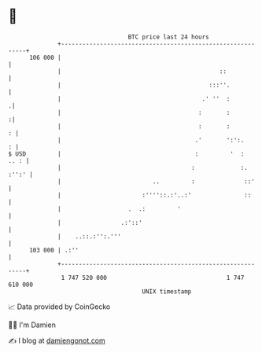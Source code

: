 * 👋

#+begin_example
                                     BTC price last 24 hours                    
                 +------------------------------------------------------------+ 
         106 000 |                                                            | 
                 |                                             ::             | 
                 |                                          :::''.            | 
                 |                                        .' ''  :           .| 
                 |                                       :       :           :| 
                 |                                       :       :          : | 
                 |                                      .'       ':':.      : | 
   $ USD         |                                      :         '  :   .. : | 
                 |                                     :             :. :'':' | 
                 |                          ..         :              ::'     | 
                 |                       :''''::.:'..:'               ::      | 
                 |                   .  .:         '                          | 
                 |                 .:'::'                                     | 
                 |    ..::.:'':.'''                                           | 
         103 000 | .:''                                                       | 
                 +------------------------------------------------------------+ 
                  1 747 520 000                                  1 747 610 000  
                                         UNIX timestamp                         
#+end_example
📈 Data provided by CoinGecko

🧑‍💻 I'm Damien

✍️ I blog at [[https://www.damiengonot.com][damiengonot.com]]
